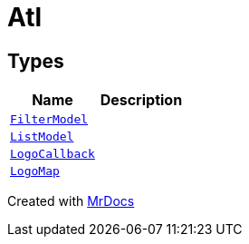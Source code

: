 [#Atl]
= Atl
:relfileprefix: 
:mrdocs:


== Types
[cols=2]
|===
| Name | Description 

| xref:Atl/FilterModel.adoc[`FilterModel`] 
| 

| xref:Atl/ListModel.adoc[`ListModel`] 
| 

| xref:Atl/LogoCallback.adoc[`LogoCallback`] 
| 

| xref:Atl/LogoMap.adoc[`LogoMap`] 
| 

|===



[.small]#Created with https://www.mrdocs.com[MrDocs]#
